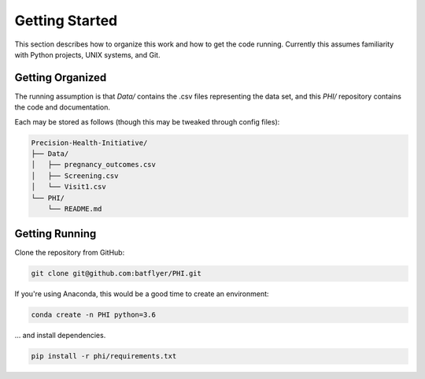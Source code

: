 ===============
Getting Started
===============

This section describes how to organize this work and how to get the code running. Currently this assumes familiarity with Python projects, UNIX systems, and Git.

Getting Organized
-----------------

The running assumption is that `Data/` contains the .csv files representing the data set, and this `PHI/` repository contains the code and documentation.

Each may be stored as follows (though this may be tweaked through config files):

.. code-block:: bash

  Precision-Health-Initiative/
  ├── Data/
  │   ├── pregnancy_outcomes.csv
  │   ├── Screening.csv
  │   └── Visit1.csv
  └── PHI/
      └── README.md

Getting Running
---------------

Clone the repository from GitHub:

.. code-block:: bash

  git clone git@github.com:batflyer/PHI.git

If you're using Anaconda, this would be a good time to create an environment:

.. code-block:: bash

  conda create -n PHI python=3.6

… and install dependencies.

.. code-block:: bash

  pip install -r phi/requirements.txt
